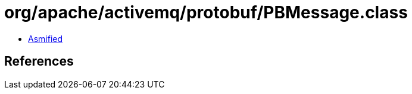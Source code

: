 = org/apache/activemq/protobuf/PBMessage.class

 - link:PBMessage-asmified.java[Asmified]

== References

